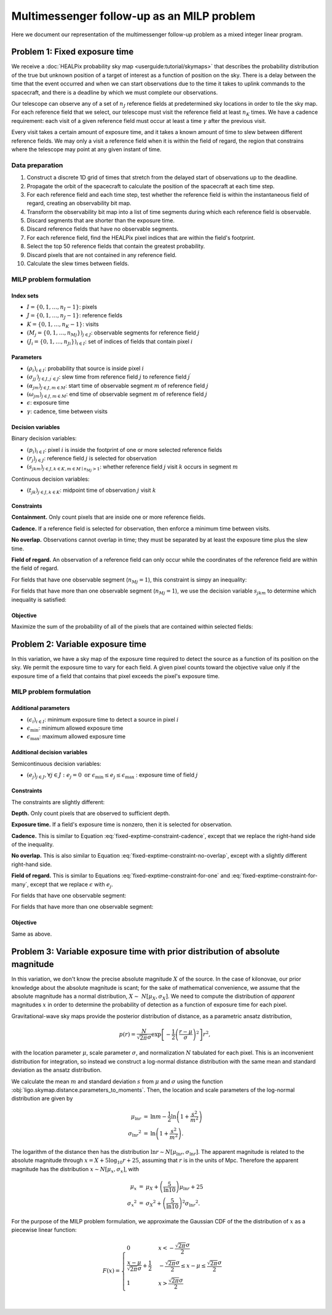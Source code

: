 Multimessenger follow-up as an MILP problem
===========================================

Here we document our representation of the multimessenger follow-up problem as a mixed integer linear program.

Problem 1: Fixed exposure time
------------------------------

We receive a :doc:`HEALPix probability sky map <userguide:tutorial/skymaps>` that describes the probability distribution of the true but unknown position of a target of interest as a function of position on the sky. There is a delay between the time that the event occurred and when we can start observations due to the time it takes to uplink commands to the spacecraft, and there is a deadline by which we must complete our observations.

Our telescope can observe any of a set of :math:`n_J` reference fields at predetermined sky locations in order to tile the sky map. For each reference field that we select, our telescope must visit the reference field at least :math:`n_K` times. We have a cadence requirement: each visit of a given reference field must occur at least a time :math:`\gamma` after the previous visit.

Every visit takes a certain amount of exposure time, and it takes a known amount of time to slew between different reference fields. We may only a visit a reference field when it is within the field of regard, the region that constrains where the telescope may point at any given instant of time.

Data preparation
^^^^^^^^^^^^^^^^

1. Construct a discrete 1D grid of times that stretch from the delayed start of observations up to the deadline.

2. Propagate the orbit of the spacecraft to calculate the position of the spacecraft at each time step.

3. For each reference field and each time step, test whether the reference field is within the instantaneous field of regard, creating an observability bit map.

4. Transform the observability bit map into a list of time segments during which each reference field is observable.

5. Discard segments that are shorter than the exposure time.

6. Discard reference fields that have no observable segments.

7. For each reference field, find the HEALPix pixel indices that are within the field's footprint.

8. Select the top 50 reference fields that contain the greatest probability.

9. Discard pixels that are not contained in any reference field.

10. Calculate the slew times between fields.

MILP problem formulation
^^^^^^^^^^^^^^^^^^^^^^^^

Index sets
""""""""""

- :math:`I = \{0, 1, \dots, n_I - 1\}`: pixels
- :math:`J = \{0, 1, \dots, n_J - 1\}`: reference fields
- :math:`K = \{0, 1, \dots, n_K - 1\}`: visits
- :math:`\left(M_j = \{0, 1, \dots, {n_M}_j\}\right)_{j \in J}`: observable segments for reference field :math:`j`
- :math:`\left(J_i = \{0, 1, \dots, {n_J}_i\}\right)_{i \in I}`: set of indices of fields that contain pixel :math:`i`

Parameters
""""""""""

- :math:`\left(\rho_i\right)_{i \in I}`: probability that source is inside pixel :math:`i`
- :math:`\left(\sigma_{jj^\prime}\right)_{j \in J, j^\prime \in J}`: slew time from reference field :math:`j` to reference field :math:`j^\prime`
- :math:`\left(\alpha_{jm}\right)_{j \in J, m \in M}`: start time of observable segment :math:`m` of reference field :math:`j`
- :math:`\left(\omega_{jm}\right)_{j \in J, m \in M}`: end time of observable segment :math:`m` of reference field :math:`j`
- :math:`\epsilon`: exposure time
- :math:`\gamma`: cadence, time between visits

Decision variables
""""""""""""""""""

Binary decision variables:

- :math:`\left(p_i\right)_{i \in I}`: pixel :math:`i` is inside the footprint of one or more selected reference fields
- :math:`\left(r_j\right)_{j \in J}`: reference field :math:`j` is selected for observation
- :math:`\left(s_{jkm}\right)_{j \in J, k \in K, m \in M \mid {n_M}_j > 1}`: whether reference field :math:`j` visit :math:`k` occurs in segment :math:`m`

Continuous decision variables:

- :math:`\left(t_{jk}\right)_{j \in J, k \in K}`: midpoint time of observation :math:`j` visit :math:`k`

Constraints
"""""""""""

**Containment.** Only count pixels that are inside one or more reference fields.

.. math::
    :label: fixed-exptime-constraint-containment

    \forall i :\quad p_i \leq \sum_{j \in J_i} r_j

**Cadence.** If a reference field is selected for observation, then enforce a minimum time between visits.

.. math::
    :label: fixed-exptime-constraint-cadence

    \forall k > 1 ,\; j :\quad t_{jk} - t_{j,k-1} \geq (\epsilon + \gamma) r_j

**No overlap.** Observations cannot overlap in time; they must be separated by at least the exposure time plus the slew time.

.. math::
    :label: fixed-exptime-constraint-no-overlap

    \forall j^\prime > j,\; k ,\; k^\prime :\quad \left|t_{jk} - t_{j^\prime k^\prime}\right|  \geq \left(\sigma_{jj^\prime} + \epsilon\right) \left( r_j + r_{j^\prime} - 1\right)

**Field of regard.** An observation of a reference field can only occur while the coordinates of the reference field are within the field of regard.

For fields that have one observable segment (:math:`{n_M}_j = 1`), this constraint is simpy an inequality:

.. math::
    :label: fixed-exptime-constraint-for-one

    \forall j ,\; k \;, m \mid {n_M}_j = 1 :\quad \alpha_{jm} + \epsilon / 2 \leq t_{jk} \leq \omega_{jm} - \epsilon / 2

For fields that have more than one observable segment (:math:`{n_M}_j = 1`), we use the decision variable :math:`s_{jkm}` to determine which inequality is satisfied:

.. math::
    :label: fixed-exptime-constraint-for-many

    \begin{eqnarray}
    \forall j ,\; k \;, m \mid {n_M}_j > 1 :\quad s_{jkm} &=& 1 \;\Rightarrow\; \alpha_{jm} + \epsilon / 2 \leq t_{jk} \leq \omega_{jm} - \epsilon / 2, \\
    \sum_m s_{jkm} &\geq& 1
    \end{eqnarray}

Objective
"""""""""

Maximize the sum of the probability of all of the pixels that are contained within selected fields:

.. math::
    :label: fixed-exptime-objective

    \sum_{i \in I} \rho_i p_i

Problem 2: Variable exposure time
---------------------------------

In this variation, we have a sky map of the exposure time required to detect the source as a function of its position on the sky. We permit the exposure time to vary for each field. A given pixel counts toward the objective value only if the exposure time of a field that contains that pixel exceeds the pixel's exposure time.

MILP problem formulation
^^^^^^^^^^^^^^^^^^^^^^^^

Additional parameters
"""""""""""""""""""""

- :math:`\left(\epsilon_i\right)_{i \in I}`: minimum exposure time to detect a source in pixel :math:`i`
- :math:`\epsilon_\mathrm{min}`: minimum allowed exposure time
- :math:`\epsilon_\mathrm{max}`: maximum allowed exposure time

Additional decision variables
"""""""""""""""""""""""""""""

Semicontinuous decision variables:

- :math:`\left(e_j\right)_{j \in J}, \forall j \in J : e_j = 0 \textnormal{ or } \epsilon_\mathrm{min} \leq e_j \leq \epsilon_\mathrm{max} \;`: exposure time of field :math:`j`

Constraints
"""""""""""

The constraints are slightly different:

**Depth.** Only count pixels that are observed to sufficient depth.

.. math::
    :label: variable-exptime-constraint-depth

    \forall i \in I :\quad p_\mathrm{i} = 1 \Rightarrow \max_{j \in J_i} e_{j} \geq \epsilon_i

**Exposure time.** If a field's exposure time is nonzero, then it is selected for observation.

.. math::
    :label: variable-exptime-constraint-exptime

    \forall j \in J :\quad \epsilon_\mathrm{max} r_j \geq e_\mathrm{j}

**Cadence.** This is similar to Equation :eq:`fixed-exptime-constraint-cadence`, except that we replace the right-hand side of the inequality.

.. math::
    :label: variable-exptime-constraint-cadence

    \forall k > 1 ,\; j :\quad t_{jk} - t_{j,k-1} \geq \gamma r_j + e_j

**No overlap.** This is also similar to Equation :eq:`fixed-exptime-constraint-no-overlap`, except with a slightly different right-hand side.

.. math::
    :label: variable-exptime-constraint-no-overlap

    \forall j^\prime > j ,\; k ,\; k^\prime :\quad \left|t_{jk} - t_{j^\prime k^\prime}\right|  \geq \sigma_{jj^\prime} \left( r_j + r_{j^\prime} - 1\right) + (e_j + e_\mathrm{j^\prime}) / 2

**Field of regard.** This is similar to Equations :eq:`fixed-exptime-constraint-for-one` and :eq:`fixed-exptime-constraint-for-many`, except that we replace :math:`\epsilon` with :math:`e_j`.

For fields that have one observable segment:

.. math::
    :label: variable-exptime-constraint-for-one

    \forall j ,\; k \;, m \mid {n_M}_j = 1 :\quad \alpha_{jm} + e_j / 2 \leq t_{jk} \leq \omega_{jm} - e_j / 2

For fields that have more than one observable segment:

.. math::
    :label: variable-exptime-constraint-for-many

    \begin{eqnarray}
    \forall j ,\; k \;, m \mid {n_M}_j > 1 :\quad s_{jkm} &=& 1 \;\Rightarrow\; \alpha_{jm} + e_j / 2 \leq t_{jk} \leq \omega_{jm} - e_j / 2, \\
    \sum_m s_{jkm} &\geq& 1
    \end{eqnarray}

Objective
"""""""""

Same as above.

Problem 3: Variable exposure time with prior distribution of absolute magnitude
-------------------------------------------------------------------------------

In this variation, we don't know the precise absolute magnitude :math:`X` of the source. In the case of kilonovae, our prior knowledge about the absolute magnitude is scant; for the sake of mathematical convenience, we assume that the absolute magnitude has a normal distribution, :math:`X \sim~ N[\mu_X, \sigma_X]`. We need to compute the distribution of *apparent* magnitudes :math:`x` in order to determine the probability of detection as a function of exposure time for each pixel.

Gravitational-wave sky maps provide the posterior distribution of distance, as a parametric ansatz distribution,

.. math::
    p(r) = \frac{N}{\sqrt{2 \pi}\sigma} \exp\left[-\frac{1}{2}\left(\frac{r - \mu}{\sigma}\right)^2\right] r^2,

with the location parameter :math:`\mu`, scale parameter :math:`\sigma`, and normalization :math:`N` tabulated for each pixel. This is an inconvenient distribution for integration, so instead we construct a log-normal distance distribution with the same mean and standard deviation as the ansatz distribution.

We calculate the mean :math:`m` and standard deviation :math:`s` from :math:`\mu` and :math:`\sigma` using the function :obj:`ligo.skymap.distance.parameters_to_moments`. Then, the location and scale parameters of the log-normal distribution are given by

.. math::
    \begin{eqnarray}
    \mu_{\ln r} &=& \ln m - \frac{1}{2} \ln \left(1 + \frac{s^2}{m^2}\right) \\
    {\sigma_{\ln r}}^2 &=& \ln \left(1 + \frac{s^2}{m^2}\right).
    \end{eqnarray}

The logarithm of the distance then has the distribution :math:`\ln r \sim N[\mu_{\ln r}, \sigma_{\ln r}]`. The apparent magnitude is related to the absolute magnitude through :math:`x = X + 5 \log_{10} r + 25`, assuming that :math:`r` is in the units of Mpc. Therefore the apparent magnitude has the distribution :math:`x \sim N[\mu_x, \sigma_x]`, with

.. math::
    \begin{eqnarray}
    \mu_x &=& \mu_X + \left(\frac{5}{\ln 10}\right) \mu_{\ln r} + 25 \\
    {\sigma_x}^2 &=& {\sigma_{X}}^2 + \left(\frac{5}{\ln 10}\right)^2 {\sigma_{\ln r}}^2.
    \end{eqnarray}

For the purpose of the MILP problem formulation, we approximate the Gaussian CDF of the the distribution of :math:`x` as a piecewise linear function:

.. math::
    F(x) = \begin{cases}
    0 & x < -\frac{\sqrt{2 \pi} \sigma}{2} \\
    \frac{x - \mu}{\sqrt{2 \pi} \sigma} + \frac{1}{2} & -\frac{\sqrt{2 \pi} \sigma}{2} \leq x - \mu \leq \frac{\sqrt{2 \pi} \sigma}{2} \\
    1 & x > \frac{\sqrt{2 \pi} \sigma}{2} \\
    \end{cases}

.. plot::
    :include-source: False
    :caption: Piecewise linear approximation of a Gaussian CDF.

    from matplotlib import pyplot as plt
    import numpy as np
    from scipy import stats

    root2pi = np.sqrt(2 * np.pi)
    ax = plt.axes()
    x = np.linspace(-root2pi, root2pi)
    cdf = stats.norm.cdf(x)
    ax.plot(x, cdf, label="Gaussian CDF")
    x = np.asarray([-root2pi, -root2pi / 2, root2pi / 2, root2pi])
    y = np.asarray([0, 0, 1, 1])
    for line in ax.plot(x, y, "--", label="Piecewise linear\napproximation"):
        line.set_clip_on(False)
    ax.set_xticks([-root2pi / 2, root2pi / 2])
    ax.set_xticklabels(
        [r"$\mu-\sqrt{2 \pi} \sigma / 2$", r"$\mu + \sqrt{2 \pi} \sigma / 2$"]
    )
    ax.set_yticks([0, 1])
    ax.set_yticklabels(["0", "1"])
    ax.set_xlim(-root2pi, root2pi)
    ax.set_ylim(0, 1)
    ax.legend()
    ax.spines.left.set_position("center")
    ax.spines.right.set_color("none")
    ax.spines.bottom.set_position("center")
    ax.spines.top.set_color("none")
